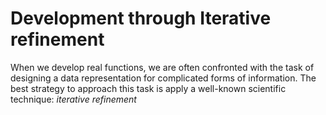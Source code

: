 * Development through Iterative refinement
When we develop real functions, we are often confronted with the task of 
designing a data representation for complicated forms of information. The best
strategy to approach this task is apply a well-known scientific technique:
/iterative refinement/
